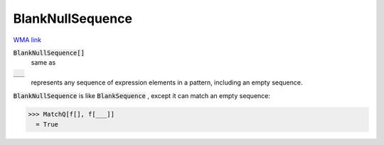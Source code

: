 BlankNullSequence
=================

`WMA link <https://reference.wolfram.com/language/ref/BlankNullSequence.html>`_


:code:`BlankNullSequence[]`
    same as

:code:`___`
    represents any sequence of expression elements in a pattern,         including an empty sequence.





:code:`BlankNullSequence`  is like :code:`BlankSequence` , except it can match an     empty sequence:

>>> MatchQ[f[], f[___]]
  = True
